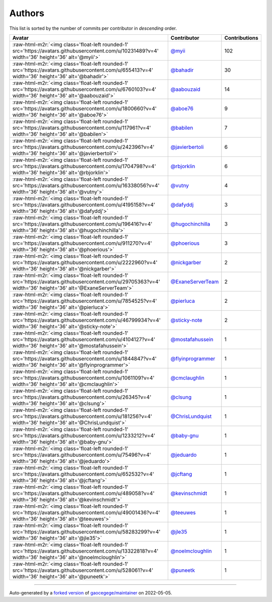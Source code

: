 .. role:: raw-html-m2r(raw)
   :format: html


Authors
=======

This list is sorted by the number of commits per contributor in *descending* order.

.. list-table::
   :header-rows: 1

   * - Avatar
     - Contributor
     - Contributions
   * - :raw-html-m2r:`<img class='float-left rounded-1' src='https://avatars.githubusercontent.com/u/10231489?v=4' width='36' height='36' alt='@myii'>`
     - `@myii <https://github.com/myii>`_
     - 102
   * - :raw-html-m2r:`<img class='float-left rounded-1' src='https://avatars.githubusercontent.com/u/655413?v=4' width='36' height='36' alt='@bahadir'>`
     - `@bahadir <https://github.com/bahadir>`_
     - 30
   * - :raw-html-m2r:`<img class='float-left rounded-1' src='https://avatars.githubusercontent.com/u/6760103?v=4' width='36' height='36' alt='@aabouzaid'>`
     - `@aabouzaid <https://github.com/aabouzaid>`_
     - 14
   * - :raw-html-m2r:`<img class='float-left rounded-1' src='https://avatars.githubusercontent.com/u/1800660?v=4' width='36' height='36' alt='@aboe76'>`
     - `@aboe76 <https://github.com/aboe76>`_
     - 9
   * - :raw-html-m2r:`<img class='float-left rounded-1' src='https://avatars.githubusercontent.com/u/117961?v=4' width='36' height='36' alt='@babilen'>`
     - `@babilen <https://github.com/babilen>`_
     - 7
   * - :raw-html-m2r:`<img class='float-left rounded-1' src='https://avatars.githubusercontent.com/u/242396?v=4' width='36' height='36' alt='@javierbertoli'>`
     - `@javierbertoli <https://github.com/javierbertoli>`_
     - 6
   * - :raw-html-m2r:`<img class='float-left rounded-1' src='https://avatars.githubusercontent.com/u/1704798?v=4' width='36' height='36' alt='@rbjorklin'>`
     - `@rbjorklin <https://github.com/rbjorklin>`_
     - 6
   * - :raw-html-m2r:`<img class='float-left rounded-1' src='https://avatars.githubusercontent.com/u/16338056?v=4' width='36' height='36' alt='@vutny'>`
     - `@vutny <https://github.com/vutny>`_
     - 4
   * - :raw-html-m2r:`<img class='float-left rounded-1' src='https://avatars.githubusercontent.com/u/4195158?v=4' width='36' height='36' alt='@dafyddj'>`
     - `@dafyddj <https://github.com/dafyddj>`_
     - 3
   * - :raw-html-m2r:`<img class='float-left rounded-1' src='https://avatars.githubusercontent.com/u/196416?v=4' width='36' height='36' alt='@hugochinchilla'>`
     - `@hugochinchilla <https://github.com/hugochinchilla>`_
     - 3
   * - :raw-html-m2r:`<img class='float-left rounded-1' src='https://avatars.githubusercontent.com/u/911270?v=4' width='36' height='36' alt='@phoerious'>`
     - `@phoerious <https://github.com/phoerious>`_
     - 3
   * - :raw-html-m2r:`<img class='float-left rounded-1' src='https://avatars.githubusercontent.com/u/2222960?v=4' width='36' height='36' alt='@nickgarber'>`
     - `@nickgarber <https://github.com/nickgarber>`_
     - 2
   * - :raw-html-m2r:`<img class='float-left rounded-1' src='https://avatars.githubusercontent.com/u/29705363?v=4' width='36' height='36' alt='@ExaneServerTeam'>`
     - `@ExaneServerTeam <https://github.com/ExaneServerTeam>`_
     - 2
   * - :raw-html-m2r:`<img class='float-left rounded-1' src='https://avatars.githubusercontent.com/u/7854525?v=4' width='36' height='36' alt='@pierluca'>`
     - `@pierluca <https://github.com/pierluca>`_
     - 2
   * - :raw-html-m2r:`<img class='float-left rounded-1' src='https://avatars.githubusercontent.com/u/46799934?v=4' width='36' height='36' alt='@sticky-note'>`
     - `@sticky-note <https://github.com/sticky-note>`_
     - 2
   * - :raw-html-m2r:`<img class='float-left rounded-1' src='https://avatars.githubusercontent.com/u/4104127?v=4' width='36' height='36' alt='@mostafahussein'>`
     - `@mostafahussein <https://github.com/mostafahussein>`_
     - 1
   * - :raw-html-m2r:`<img class='float-left rounded-1' src='https://avatars.githubusercontent.com/u/1844847?v=4' width='36' height='36' alt='@flyinprogrammer'>`
     - `@flyinprogrammer <https://github.com/flyinprogrammer>`_
     - 1
   * - :raw-html-m2r:`<img class='float-left rounded-1' src='https://avatars.githubusercontent.com/u/1061109?v=4' width='36' height='36' alt='@cmclaughlin'>`
     - `@cmclaughlin <https://github.com/cmclaughlin>`_
     - 1
   * - :raw-html-m2r:`<img class='float-left rounded-1' src='https://avatars.githubusercontent.com/u/26345?v=4' width='36' height='36' alt='@clsung'>`
     - `@clsung <https://github.com/clsung>`_
     - 1
   * - :raw-html-m2r:`<img class='float-left rounded-1' src='https://avatars.githubusercontent.com/u/181256?v=4' width='36' height='36' alt='@ChrisLundquist'>`
     - `@ChrisLundquist <https://github.com/ChrisLundquist>`_
     - 1
   * - :raw-html-m2r:`<img class='float-left rounded-1' src='https://avatars.githubusercontent.com/u/1233212?v=4' width='36' height='36' alt='@baby-gnu'>`
     - `@baby-gnu <https://github.com/baby-gnu>`_
     - 1
   * - :raw-html-m2r:`<img class='float-left rounded-1' src='https://avatars.githubusercontent.com/u/75496?v=4' width='36' height='36' alt='@jeduardo'>`
     - `@jeduardo <https://github.com/jeduardo>`_
     - 1
   * - :raw-html-m2r:`<img class='float-left rounded-1' src='https://avatars.githubusercontent.com/u/652532?v=4' width='36' height='36' alt='@jcftang'>`
     - `@jcftang <https://github.com/jcftang>`_
     - 1
   * - :raw-html-m2r:`<img class='float-left rounded-1' src='https://avatars.githubusercontent.com/u/489058?v=4' width='36' height='36' alt='@kevinschmidt'>`
     - `@kevinschmidt <https://github.com/kevinschmidt>`_
     - 1
   * - :raw-html-m2r:`<img class='float-left rounded-1' src='https://avatars.githubusercontent.com/u/49001436?v=4' width='36' height='36' alt='@teeuwes'>`
     - `@teeuwes <https://github.com/teeuwes>`_
     - 1
   * - :raw-html-m2r:`<img class='float-left rounded-1' src='https://avatars.githubusercontent.com/u/58283299?v=4' width='36' height='36' alt='@jle35'>`
     - `@jle35 <https://github.com/jle35>`_
     - 1
   * - :raw-html-m2r:`<img class='float-left rounded-1' src='https://avatars.githubusercontent.com/u/13322818?v=4' width='36' height='36' alt='@noelmcloughlin'>`
     - `@noelmcloughlin <https://github.com/noelmcloughlin>`_
     - 1
   * - :raw-html-m2r:`<img class='float-left rounded-1' src='https://avatars.githubusercontent.com/u/528061?v=4' width='36' height='36' alt='@puneetk'>`
     - `@puneetk <https://github.com/puneetk>`_
     - 1


----

Auto-generated by a `forked version <https://github.com/myii/maintainer>`_ of `gaocegege/maintainer <https://github.com/gaocegege/maintainer>`_ on 2022-05-05.
